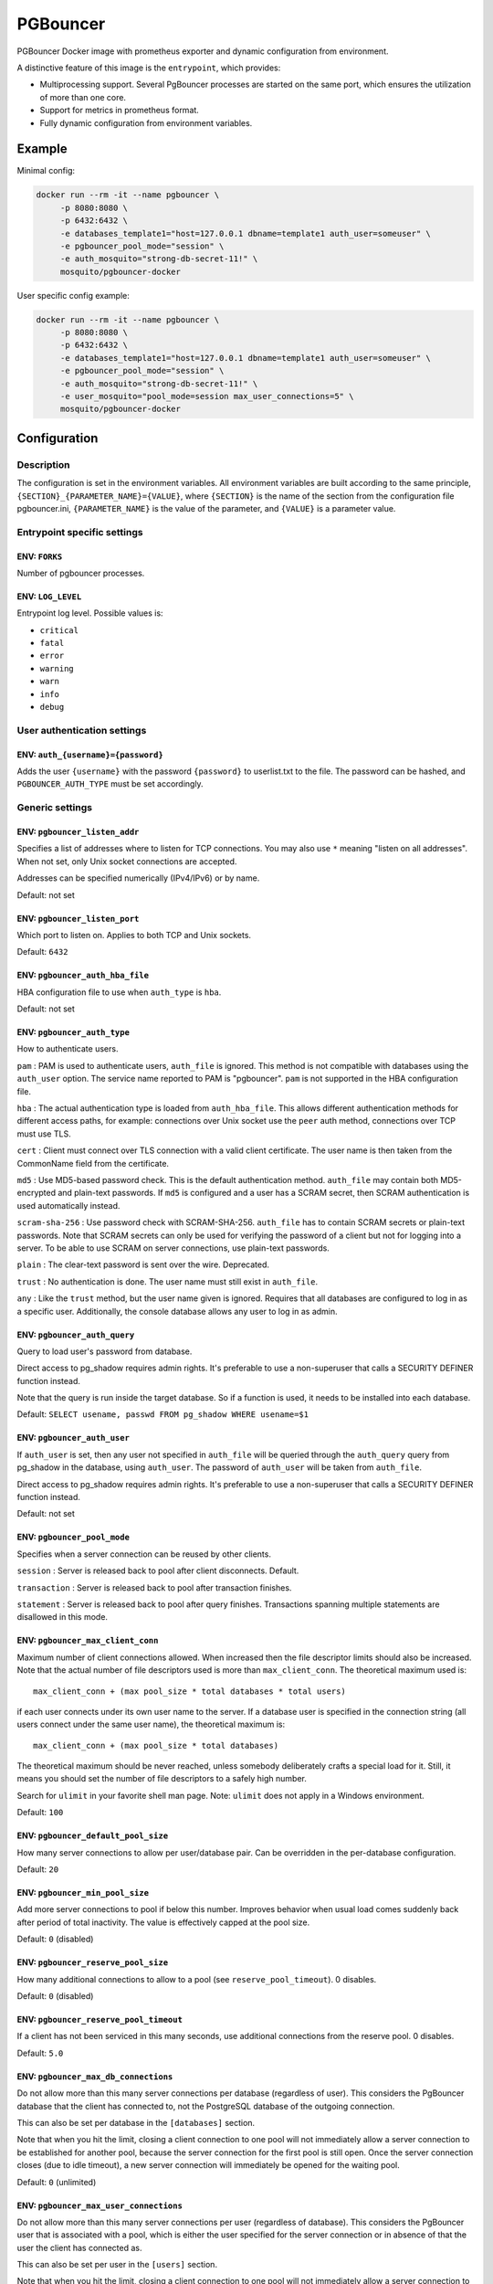 PGBouncer
=========

PGBouncer Docker image with prometheus exporter and dynamic
configuration from environment.

A distinctive feature of this image is the ``entrypoint``, which provides:

* Multiprocessing support. Several PgBouncer processes are started on the
  same port, which ensures the utilization of more than one core.
* Support for metrics in prometheus format.
* Fully dynamic configuration from environment variables.

Example
-------

Minimal config:

.. code:: bash

   docker run --rm -it --name pgbouncer \
        -p 8080:8080 \
        -p 6432:6432 \
        -e databases_template1="host=127.0.0.1 dbname=template1 auth_user=someuser" \
        -e pgbouncer_pool_mode="session" \
        -e auth_mosquito="strong-db-secret-11!" \
        mosquito/pgbouncer-docker

User specific config example:

.. code:: bash

   docker run --rm -it --name pgbouncer \
        -p 8080:8080 \
        -p 6432:6432 \
        -e databases_template1="host=127.0.0.1 dbname=template1 auth_user=someuser" \
        -e pgbouncer_pool_mode="session" \
        -e auth_mosquito="strong-db-secret-11!" \
        -e user_mosquito="pool_mode=session max_user_connections=5" \
        mosquito/pgbouncer-docker



Configuration
-------------

Description
~~~~~~~~~~~

The configuration is set in the environment variables. All environment
variables are built according to the same principle,
``{SECTION}_{PARAMETER_NAME}={VALUE}``, where ``{SECTION}`` is the name
of the section from the configuration file pgbouncer.ini,
``{PARAMETER_NAME}`` is the value of the parameter, and ``{VALUE}`` is a
parameter value.

Entrypoint specific settings
~~~~~~~~~~~~~~~~~~~~~~~~~~~~

ENV: ``FORKS``
^^^^^^^^^^^^^^

Number of pgbouncer processes.

ENV: ``LOG_LEVEL``
^^^^^^^^^^^^^^^^^^

Entrypoint log level. Possible values is:

-  ``critical``
-  ``fatal``
-  ``error``
-  ``warning``
-  ``warn``
-  ``info``
-  ``debug``

User authentication settings
~~~~~~~~~~~~~~~~~~~~~~~~~~~~

ENV: ``auth_{username}={password}``
^^^^^^^^^^^^^^^^^^^^^^^^^^^^^^^^^^^

Adds the user ``{username}`` with the password ``{password}`` to
userlist.txt to the file. The password can be hashed, and
``PGBOUNCER_AUTH_TYPE`` must be set accordingly.

Generic settings
~~~~~~~~~~~~~~~~

ENV: ``pgbouncer_listen_addr``
^^^^^^^^^^^^^^^^^^^^^^^^^^^^^^

Specifies a list of addresses where to listen for TCP connections. You
may also use ``*`` meaning "listen on all addresses". When not set, only
Unix socket connections are accepted.

Addresses can be specified numerically (IPv4/IPv6) or by name.

Default: not set

ENV: ``pgbouncer_listen_port``
^^^^^^^^^^^^^^^^^^^^^^^^^^^^^^

Which port to listen on. Applies to both TCP and Unix sockets.

Default: ``6432``

ENV: ``pgbouncer_auth_hba_file``
^^^^^^^^^^^^^^^^^^^^^^^^^^^^^^^^

HBA configuration file to use when ``auth_type`` is ``hba``.

Default: not set

ENV: ``pgbouncer_auth_type``
^^^^^^^^^^^^^^^^^^^^^^^^^^^^

How to authenticate users.

``pam`` : PAM is used to authenticate users, ``auth_file`` is ignored.
This method is not compatible with databases using the ``auth_user``
option. The service name reported to PAM is "pgbouncer". ``pam`` is not
supported in the HBA configuration file.

``hba`` : The actual authentication type is loaded from
``auth_hba_file``. This allows different authentication methods for
different access paths, for example: connections over Unix socket use
the ``peer`` auth method, connections over TCP must use TLS.

``cert`` : Client must connect over TLS connection with a valid client
certificate. The user name is then taken from the CommonName field from
the certificate.

``md5`` : Use MD5-based password check. This is the default
authentication method. ``auth_file`` may contain both MD5-encrypted and
plain-text passwords. If ``md5`` is configured and a user has a SCRAM
secret, then SCRAM authentication is used automatically instead.

``scram-sha-256`` : Use password check with SCRAM-SHA-256. ``auth_file``
has to contain SCRAM secrets or plain-text passwords. Note that SCRAM
secrets can only be used for verifying the password of a client but not
for logging into a server. To be able to use SCRAM on server
connections, use plain-text passwords.

``plain`` : The clear-text password is sent over the wire. Deprecated.

``trust`` : No authentication is done. The user name must still exist in
``auth_file``.

``any`` : Like the ``trust`` method, but the user name given is ignored.
Requires that all databases are configured to log in as a specific user.
Additionally, the console database allows any user to log in as admin.

ENV: ``pgbouncer_auth_query``
^^^^^^^^^^^^^^^^^^^^^^^^^^^^^

Query to load user's password from database.

Direct access to pg_shadow requires admin rights. It's preferable to use
a non-superuser that calls a SECURITY DEFINER function instead.

Note that the query is run inside the target database. So if a function
is used, it needs to be installed into each database.

Default: ``SELECT usename, passwd FROM pg_shadow WHERE usename=$1``

ENV: ``pgbouncer_auth_user``
^^^^^^^^^^^^^^^^^^^^^^^^^^^^

If ``auth_user`` is set, then any user not specified in ``auth_file``
will be queried through the ``auth_query`` query from pg_shadow in the
database, using ``auth_user``. The password of ``auth_user`` will be
taken from ``auth_file``.

Direct access to pg_shadow requires admin rights. It's preferable to use
a non-superuser that calls a SECURITY DEFINER function instead.

Default: not set

ENV: ``pgbouncer_pool_mode``
^^^^^^^^^^^^^^^^^^^^^^^^^^^^

Specifies when a server connection can be reused by other clients.

``session`` : Server is released back to pool after client disconnects.
Default.

``transaction`` : Server is released back to pool after transaction
finishes.

``statement`` : Server is released back to pool after query finishes.
Transactions spanning multiple statements are disallowed in this mode.

ENV: ``pgbouncer_max_client_conn``
^^^^^^^^^^^^^^^^^^^^^^^^^^^^^^^^^^

Maximum number of client connections allowed. When increased then the
file descriptor limits should also be increased. Note that the actual
number of file descriptors used is more than ``max_client_conn``. The
theoretical maximum used is:

::

   max_client_conn + (max pool_size * total databases * total users)

if each user connects under its own user name to the server. If a
database user is specified in the connection string (all users connect
under the same user name), the theoretical maximum is:

::

   max_client_conn + (max pool_size * total databases)

The theoretical maximum should be never reached, unless somebody
deliberately crafts a special load for it. Still, it means you should
set the number of file descriptors to a safely high number.

Search for ``ulimit`` in your favorite shell man page. Note: ``ulimit``
does not apply in a Windows environment.

Default: ``100``

ENV: ``pgbouncer_default_pool_size``
^^^^^^^^^^^^^^^^^^^^^^^^^^^^^^^^^^^^

How many server connections to allow per user/database pair. Can be
overridden in the per-database configuration.

Default: ``20``

ENV: ``pgbouncer_min_pool_size``
^^^^^^^^^^^^^^^^^^^^^^^^^^^^^^^^

Add more server connections to pool if below this number. Improves
behavior when usual load comes suddenly back after period of total
inactivity. The value is effectively capped at the pool size.

Default: ``0`` (disabled)

ENV: ``pgbouncer_reserve_pool_size``
^^^^^^^^^^^^^^^^^^^^^^^^^^^^^^^^^^^^

How many additional connections to allow to a pool (see
``reserve_pool_timeout``). 0 disables.

Default: ``0`` (disabled)

ENV: ``pgbouncer_reserve_pool_timeout``
^^^^^^^^^^^^^^^^^^^^^^^^^^^^^^^^^^^^^^^

If a client has not been serviced in this many seconds, use additional
connections from the reserve pool. 0 disables.

Default: ``5.0``

ENV: ``pgbouncer_max_db_connections``
^^^^^^^^^^^^^^^^^^^^^^^^^^^^^^^^^^^^^

Do not allow more than this many server connections per database
(regardless of user). This considers the PgBouncer database that the
client has connected to, not the PostgreSQL database of the outgoing
connection.

This can also be set per database in the ``[databases]`` section.

Note that when you hit the limit, closing a client connection to one
pool will not immediately allow a server connection to be established
for another pool, because the server connection for the first pool is
still open. Once the server connection closes (due to idle timeout), a
new server connection will immediately be opened for the waiting pool.

Default: ``0`` (unlimited)

ENV: ``pgbouncer_max_user_connections``
^^^^^^^^^^^^^^^^^^^^^^^^^^^^^^^^^^^^^^^

Do not allow more than this many server connections per user (regardless
of database). This considers the PgBouncer user that is associated with
a pool, which is either the user specified for the server connection or
in absence of that the user the client has connected as.

This can also be set per user in the ``[users]`` section.

Note that when you hit the limit, closing a client connection to one
pool will not immediately allow a server connection to be established
for another pool, because the server connection for the first pool is
still open. Once the server connection closes (due to idle timeout), a
new server connection will immediately be opened for the waiting pool.

Default: ``0`` (unlimited)

ENV: ``pgbouncer_server_round_robin``
^^^^^^^^^^^^^^^^^^^^^^^^^^^^^^^^^^^^^

By default, PgBouncer reuses server connections in LIFO (last-in,
first-out) manner, so that few connections get the most load. This gives
best performance if you have a single server serving a database. But if
there is TCP round-robin behind a database IP address, then it is better
if PgBouncer also uses connections in that manner, thus achieving
uniform load.

Default: ``0``

ENV: ``pgbouncer_ignore_startup_parameters``
^^^^^^^^^^^^^^^^^^^^^^^^^^^^^^^^^^^^^^^^^^^^

By default, PgBouncer allows only parameters it can keep track of in
startup packets: ``client_encoding``, ``datestyle``, ``timezone`` and
``standard_conforming_strings``. All others parameters will raise an
error. To allow others parameters, they can be specified here, so that
PgBouncer knows that they are handled by the admin and it can ignore
them.

Default: empty

ENV: ``pgbouncer_disable_pqexec``
^^^^^^^^^^^^^^^^^^^^^^^^^^^^^^^^^

Disable Simple Query protocol (PQexec). Unlike Extended Query protocol,
Simple Query allows multiple queries in one packet, which allows some
classes of SQL-injection attacks. Disabling it can improve security.
Obviously this means only clients that exclusively use the Extended
Query protocol will stay working.

Default: ``0``

ENV: ``pgbouncer_application_name_add_host``
^^^^^^^^^^^^^^^^^^^^^^^^^^^^^^^^^^^^^^^^^^^^

Add the client host address and port to the application name setting set
on connection start. This helps in identifying the source of bad queries
etc. This logic applies only on start of connection. If
``application_name`` is later changed with SET, PgBouncer does not
change it again.

Default: ``0``

ENV: ``pgbouncer_conffile``
^^^^^^^^^^^^^^^^^^^^^^^^^^^

Show location of current config file. Changing it will make PgBouncer
use another config file for next ``RELOAD`` / ``SIGHUP``.

Default: file from command line

ENV: ``pgbouncer_service_name``
^^^^^^^^^^^^^^^^^^^^^^^^^^^^^^^

Used on win32 service registration.

Default: ``pgbouncer``

ENV: ``pgbouncer_job_name``
^^^^^^^^^^^^^^^^^^^^^^^^^^^

Alias for ``service_name``.

ENV: ``pgbouncer_stats_period``
^^^^^^^^^^^^^^^^^^^^^^^^^^^^^^^

Sets how often the averages shown in various ``SHOW`` commands are
updated and how often aggregated statistics are written to the log (but
see ``log_stats``). [seconds]

Default: ``60``

Log settings
~~~~~~~~~~~~

ENV: ``pgbouncer_log_connections``
^^^^^^^^^^^^^^^^^^^^^^^^^^^^^^^^^^

Log successful logins.

Default: ``1``

ENV: ``pgbouncer_log_disconnections``
^^^^^^^^^^^^^^^^^^^^^^^^^^^^^^^^^^^^^

Log disconnections with reasons.

Default: ``1``

ENV: ``pgbouncer_log_pooler_errors``
^^^^^^^^^^^^^^^^^^^^^^^^^^^^^^^^^^^^

Log error messages the pooler sends to clients.

Default: ``1``

ENV: ``pgbouncer_log_stats``
^^^^^^^^^^^^^^^^^^^^^^^^^^^^

Write aggregated statistics into the log, every ``stats_period``. This
can be disabled if external monitoring tools are used to grab the same
data from ``SHOW`` commands.

Default: ``1``

ENV: ``pgbouncer_verbose``
^^^^^^^^^^^^^^^^^^^^^^^^^^

Increase verbosity. Mirrors the "-v" switch on the command line. Using
"-v -v" on the command line is the same as ``verbose=2``.

Default: ``0``

Console access control
~~~~~~~~~~~~~~~~~~~~~~

ENV: ``pgbouncer_admin_users``
^^^^^^^^^^^^^^^^^^^^^^^^^^^^^^

Comma-separated list of database users that are allowed to connect and
run all commands on the console. Ignored when ``auth_type`` is ``any``,
in which case any user name is allowed in as admin.

Default: empty

ENV: ``pgbouncer_stats_users``
^^^^^^^^^^^^^^^^^^^^^^^^^^^^^^

Comma-separated list of database users that are allowed to connect and
run read-only queries on the console. That means all SHOW commands
except SHOW FDS.

Default: empty

Connection sanity checks, timeouts
~~~~~~~~~~~~~~~~~~~~~~~~~~~~~~~~~~

ENV: ``pgbouncer_server_reset_query``
^^^^^^^^^^^^^^^^^^^^^^^^^^^^^^^^^^^^^

Query sent to server on connection release, before making it available
to other clients. At that moment no transaction is in progress so it
should not include ``ABORT`` or ``ROLLBACK``.

The query is supposed to clean any changes made to the database session
so that the next client gets the connection in a well-defined state. The
default is ``DISCARD ALL`` which cleans everything, but that leaves the
next client no pre-cached state. It can be made lighter, e.g.
``DEALLOCATE ALL`` to just drop prepared statements, if the application
does not break when some state is kept around.

When transaction pooling is used, the ``server_reset_query`` is not
used, as clients must not use any session-based features as each
transaction ends up in a different connection and thus gets a different
session state.

Default: ``DISCARD ALL``

ENV: ``pgbouncer_server_reset_query_always``
^^^^^^^^^^^^^^^^^^^^^^^^^^^^^^^^^^^^^^^^^^^^

Whether ``server_reset_query`` should be run in all pooling modes. When
this setting is off (default), the ``server_reset_query`` will be run
only in pools that are in sessions-pooling mode. Connections in
transaction-pooling mode should not have any need for a reset query.

This setting is for working around broken setups that run applications
that use session features over a transaction-pooled PgBouncer. It
changes non-deterministic breakage to deterministic breakage: Clients
always lose their state after each transaction.

Default: ``0``

ENV: ``pgbouncer_server_check_delay``
^^^^^^^^^^^^^^^^^^^^^^^^^^^^^^^^^^^^^

How long to keep released connections available for immediate re-use,
without running sanity-check queries on it. If 0 then the query is ran
always.

Default: ``30.0``

ENV: ``pgbouncer_server_check_query``
^^^^^^^^^^^^^^^^^^^^^^^^^^^^^^^^^^^^^

Simple do-nothing query to check if the server connection is alive.

If an empty string, then sanity checking is disabled.

Default: ``SELECT 1;``

ENV: ``pgbouncer_server_fast_close``
^^^^^^^^^^^^^^^^^^^^^^^^^^^^^^^^^^^^

Disconnect a server in session pooling mode immediately or after the end
of the current transaction if it is in "close_needed" mode (set by
``RECONNECT``, ``RELOAD`` that changes connection settings, or DNS
change), rather than waiting for the session end. In statement or
transaction pooling mode, this has no effect since that is the default
behavior there.

If because of this setting a server connection is closed before the end
of the client session, the client connection is also closed. This
ensures that the client notices that the session has been interrupted.

This setting makes connection configuration changes take effect sooner
if session pooling and long-running sessions are used. The downside is
that client sessions are liable to be interrupted by a configuration
change, so client applications will need logic to reconnect and
reestablish session state. But note that no transactions will be lost,
because running transactions are not interrupted, only idle sessions.

Default: ``0``

ENV: ``pgbouncer_server_lifetime``
^^^^^^^^^^^^^^^^^^^^^^^^^^^^^^^^^^

The pooler will close an unused server connection that has been
connected longer than this. Setting it to 0 means the connection is to
be used only once, then closed. [seconds]

Default: ``3600.0``

ENV: ``pgbouncer_server_idle_timeout``
^^^^^^^^^^^^^^^^^^^^^^^^^^^^^^^^^^^^^^

If a server connection has been idle more than this many seconds it will
be dropped. If 0 then timeout is disabled. [seconds]

Default: ``600.0``

ENV: ``pgbouncer_server_connect_timeout``
^^^^^^^^^^^^^^^^^^^^^^^^^^^^^^^^^^^^^^^^^

If connection and login won't finish in this amount of time, the
connection will be closed. [seconds]

Default: ``15.0``

ENV: ``pgbouncer_server_login_retry``
^^^^^^^^^^^^^^^^^^^^^^^^^^^^^^^^^^^^^

If login failed, because of failure from connect() or authentication
that pooler waits this much before retrying to connect. [seconds]

Default: ``15.0``

ENV: ``pgbouncer_client_login_timeout``
^^^^^^^^^^^^^^^^^^^^^^^^^^^^^^^^^^^^^^^

If a client connects but does not manage to log in in this amount of
time, it will be disconnected. Mainly needed to avoid dead connections
stalling SUSPEND and thus online restart. [seconds]

Default: ``60.0``

ENV: ``pgbouncer_autodb_idle_timeout``
^^^^^^^^^^^^^^^^^^^^^^^^^^^^^^^^^^^^^^

If the automatically created (via "*") database pools have been unused
this many seconds, they are freed. The negative aspect of that is that
their statistics are also forgotten. [seconds]

Default: ``3600.0``

ENV: ``pgbouncer_dns_max_ttl``
^^^^^^^^^^^^^^^^^^^^^^^^^^^^^^

How long the DNS lookups can be cached. If a DNS lookup returns several
answers, PgBouncer will robin-between them in the meantime. The actual
DNS TTL is ignored. [seconds]

Default: ``15.0``

ENV: ``pgbouncer_dns_nxdomain_ttl``
^^^^^^^^^^^^^^^^^^^^^^^^^^^^^^^^^^^

How long error and NXDOMAIN DNS lookups can be cached. [seconds]

Default: ``15.0``

ENV: ``pgbouncer_dns_zone_check_period``
^^^^^^^^^^^^^^^^^^^^^^^^^^^^^^^^^^^^^^^^

Period to check if a zone serial has changed.

PgBouncer can collect DNS zones from host names (everything after first
dot) and then periodically check if the zone serial changes. If it
notices changes, all host names under that zone are looked up again. If
any host IP changes, its connections are invalidated.

Works only with UDNS and c-ares backends (``--with-udns`` or
``--with-cares`` to configure).

Default: ``0.0`` (disabled)

ENV: ``pgbouncer_resolv_conf``
^^^^^^^^^^^^^^^^^^^^^^^^^^^^^^

The location of a custom ``resolv.conf`` file. This is to allow
specifying custom DNS servers and perhaps other name resolution options,
independent of the global operating system configuration.

Requires evdns (>= 2.0.3) or c-ares (>= 1.15.0) backend.

The parsing of the file is done by the DNS backend library, not
PgBouncer, so see the library's documentation for details on allowed
syntax and directives.

Default: empty (use operating system defaults)

TLS settings
~~~~~~~~~~~~

ENV: ``pgbouncer_client_tls_sslmode``
^^^^^^^^^^^^^^^^^^^^^^^^^^^^^^^^^^^^^

TLS mode to use for connections from clients. TLS connections are
disabled by default. When enabled, ``client_tls_key_file`` and
``client_tls_cert_file`` must be also configured to set up the key and
certificate PgBouncer uses to accept client connections.

``disable`` : Plain TCP. If client requests TLS, it's ignored. Default.

``allow`` : If client requests TLS, it is used. If not, plain TCP is
used. If the client presents a client certificate, it is not validated.

``prefer`` : Same as ``allow``.

``require`` : Client must use TLS. If not, the client connection is
rejected. If the client presents a client certificate, it is not
validated.

``verify-ca`` : Client must use TLS with valid client certificate.

``verify-full`` : Same as ``verify-ca``.

ENV: ``pgbouncer_client_tls_key_file``
^^^^^^^^^^^^^^^^^^^^^^^^^^^^^^^^^^^^^^

Private key for PgBouncer to accept client connections.

Default: not set

ENV: ``pgbouncer_client_tls_cert_file``
^^^^^^^^^^^^^^^^^^^^^^^^^^^^^^^^^^^^^^^

Certificate for private key. Clients can validate it.

Default: not set

ENV: ``pgbouncer_client_tls_ca_file``
^^^^^^^^^^^^^^^^^^^^^^^^^^^^^^^^^^^^^

Root certificate file to validate client certificates.

Default: not set

ENV: ``pgbouncer_client_tls_protocols``
^^^^^^^^^^^^^^^^^^^^^^^^^^^^^^^^^^^^^^^

Which TLS protocol versions are allowed. Allowed values: ``tlsv1.0``,
``tlsv1.1``, ``tlsv1.2``, ``tlsv1.3``. Shortcuts: ``all``
(tlsv1.0,tlsv1.1,tlsv1.2,tlsv1.3), ``secure`` (tlsv1.2,tlsv1.3),
``legacy`` (all).

Default: ``secure``

ENV: ``pgbouncer_client_tls_ciphers``
^^^^^^^^^^^^^^^^^^^^^^^^^^^^^^^^^^^^^

Default: ``fast``

ENV: ``pgbouncer_client_tls_ecdhcurve``
^^^^^^^^^^^^^^^^^^^^^^^^^^^^^^^^^^^^^^^

Elliptic Curve name to use for ECDH key exchanges.

Allowed values: ``none`` (DH is disabled), ``auto`` (256-bit ECDH),
curve name.

Default: ``auto``

ENV: ``pgbouncer_client_tls_dheparams``
^^^^^^^^^^^^^^^^^^^^^^^^^^^^^^^^^^^^^^^

DHE key exchange type.

Allowed values: ``none`` (DH is disabled), ``auto`` (2048-bit DH),
``legacy`` (1024-bit DH).

Default: ``auto``

ENV: ``pgbouncer_server_tls_sslmode``
^^^^^^^^^^^^^^^^^^^^^^^^^^^^^^^^^^^^^

TLS mode to use for connections to PostgreSQL servers. TLS connections
are disabled by default.

``disable`` : Plain TCP. TCP is not even requested from the server.
Default.

``allow`` : FIXME: if server rejects plain, try TLS?

``prefer`` : TLS connection is always requested first from PostgreSQL,
when refused connection will be established over plain TCP. Server
certificate is not validated.

``require`` : Connection must go over TLS. If server rejects it, plain
TCP is not attempted. Server certificate is not validated.

``verify-ca`` : Connection must go over TLS and server certificate must
be valid according to ``server_tls_ca_file``. Server host name is not
checked against certificate.

``verify-full`` : Connection must go over TLS and server certificate
must be valid according to ``server_tls_ca_file``. Server host name must
match certificate information.

ENV: ``pgbouncer_server_tls_ca_file``
^^^^^^^^^^^^^^^^^^^^^^^^^^^^^^^^^^^^^

Root certificate file to validate PostgreSQL server certificates.

Default: not set

ENV: ``pgbouncer_server_tls_key_file``
^^^^^^^^^^^^^^^^^^^^^^^^^^^^^^^^^^^^^^

Private key for PgBouncer to authenticate against PostgreSQL server.

Default: not set

ENV: ``pgbouncer_server_tls_cert_file``
^^^^^^^^^^^^^^^^^^^^^^^^^^^^^^^^^^^^^^^

Certificate for private key. PostgreSQL server can validate it.

Default: not set

ENV: ``pgbouncer_server_tls_protocols``
^^^^^^^^^^^^^^^^^^^^^^^^^^^^^^^^^^^^^^^

Which TLS protocol versions are allowed. Allowed values: ``tlsv1.0``,
``tlsv1.1``, ``tlsv1.2``, ``tlsv1.3``. Shortcuts: ``all``
(tlsv1.0,tlsv1.1,tlsv1.2,tlsv1.3), ``secure`` (tlsv1.2,tlsv1.3),
``legacy`` (all).

Default: ``all``

ENV: ``pgbouncer_server_tls_ciphers``
^^^^^^^^^^^^^^^^^^^^^^^^^^^^^^^^^^^^^

Default: ``HIGH:MEDIUM:+3DES:!aNULL``

Dangerous timeouts
~~~~~~~~~~~~~~~~~~

Setting the following timeouts can cause unexpected errors.

ENV: ``pgbouncer_query_timeout``
^^^^^^^^^^^^^^^^^^^^^^^^^^^^^^^^

Queries running longer than that are canceled. This should be used only
with slightly smaller server-side statement_timeout, to apply only for
network problems. [seconds]

Default: ``0.0`` (disabled)

ENV: ``pgbouncer_query_wait_timeout``
^^^^^^^^^^^^^^^^^^^^^^^^^^^^^^^^^^^^^

Maximum time queries are allowed to spend waiting for execution. If the
query is not assigned to a server during that time, the client is
disconnected. This is used to prevent unresponsive servers from grabbing
up connections. [seconds]

It also helps when the server is down or database rejects connections
for any reason. If this is disabled, clients will be queued
indefinitely.

Default: ``120``

ENV: ``pgbouncer_client_idle_timeout``
^^^^^^^^^^^^^^^^^^^^^^^^^^^^^^^^^^^^^^

Client connections idling longer than this many seconds are closed. This
should be larger than the client-side connection lifetime settings, and
only used for network problems. [seconds]

Default: ``0.0`` (disabled)

ENV: ``pgbouncer_idle_transaction_timeout``
^^^^^^^^^^^^^^^^^^^^^^^^^^^^^^^^^^^^^^^^^^^

If a client has been in "idle in transaction" state longer, it will be
disconnected. [seconds]

Default: ``0.0`` (disabled)

ENV: ``pgbouncer_suspend_timeout``
^^^^^^^^^^^^^^^^^^^^^^^^^^^^^^^^^^

How many seconds to wait for buffer flush during SUSPEND or reboot (-R).
A connection is dropped if the flush does not succeed.

Default: ``10``

Low-level network settings
~~~~~~~~~~~~~~~~~~~~~~~~~~

ENV: ``pgbouncer_pkt_buf``
^^^^^^^^^^^^^^^^^^^^^^^^^^

Internal buffer size for packets. Affects size of TCP packets sent and
general memory usage. Actual libpq packets can be larger than this, so
no need to set it large.

Default: ``4096``

ENV: ``pgbouncer_max_packet_size``
^^^^^^^^^^^^^^^^^^^^^^^^^^^^^^^^^^

Maximum size for PostgreSQL packets that PgBouncer allows through. One
packet is either one query or one result set row. Full result set can be
larger.

Default: ``2147483647``

ENV: ``pgbouncer_listen_backlog``
^^^^^^^^^^^^^^^^^^^^^^^^^^^^^^^^^

Backlog argument for listen(2). Determines how many new unanswered
connection attempts are kept in queue. When the queue is full, further
new connections are dropped.

Default: ``128``

ENV: ``pgbouncer_sbuf_loopcnt``
^^^^^^^^^^^^^^^^^^^^^^^^^^^^^^^

How many times to process data on one connection, before proceeding.
Without this limit, one connection with a big result set can stall
PgBouncer for a long time. One loop processes one ``pkt_buf`` amount of
data. 0 means no limit.

Default: ``5``

ENV: ``pgbouncer_tcp_defer_accept``
^^^^^^^^^^^^^^^^^^^^^^^^^^^^^^^^^^^

For details on this and other TCP options, please see ``man 7 tcp``.

Default: ``45`` on Linux, otherwise ``0``

ENV: ``pgbouncer_tcp_socket_buffer``
^^^^^^^^^^^^^^^^^^^^^^^^^^^^^^^^^^^^

Default: not set

ENV: ``pgbouncer_tcp_keepalive``
^^^^^^^^^^^^^^^^^^^^^^^^^^^^^^^^

Turns on basic keepalive with OS defaults.

On Linux, the system defaults are tcp_keepidle=7200, tcp_keepintvl=75,
tcp_keepcnt=9. They are probably similar on other operating systems.

Default: ``1``

ENV: ``pgbouncer_tcp_keepcnt``
^^^^^^^^^^^^^^^^^^^^^^^^^^^^^^

Default: not set

ENV: ``pgbouncer_tcp_keepidle``
^^^^^^^^^^^^^^^^^^^^^^^^^^^^^^^

Default: not set

ENV: ``pgbouncer_tcp_keepintvl``
^^^^^^^^^^^^^^^^^^^^^^^^^^^^^^^^

Default: not set

ENV: ``pgbouncer_tcp_user_timeout``
^^^^^^^^^^^^^^^^^^^^^^^^^^^^^^^^^^^

Sets the ``TCP_USER_TIMEOUT`` socket option. This specifies the maximum
amount of time in milliseconds that transmitted data may remain
unacknowledged before the TCP connection is forcibly closed. If set to
0, then operating system's default is used.

This is currently only supported on Linux.

Default: ``0``

Section [databases]
~~~~~~~~~~~~~~~~~~~

This contains key=value pairs where the key will be taken as a database
name and the value as a libpq connection string style list of key=value
pairs. Not all features known from libpq can be used (service=,
.pgpass), since the actual libpq is not used.

The database name can contain characters ``_0-9A-Za-z`` without quoting.
Names that contain other characters need to be quoted with standard SQL
identifier quoting: double quotes, with "" for a single instance of a
double quote.

"*" acts as a fallback database: if the exact name does not exist, its
value is taken as connection string for requested database. Such
automatically created database entries are cleaned up if they stay idle
longer than the time specified by the ``autodb_idle_timeout`` parameter.

ENV: ``databases_dbname``
^^^^^^^^^^^^^^^^^^^^^^^^^

Destination database name.

Default: same as client-side database name

ENV: ``databases_host``
^^^^^^^^^^^^^^^^^^^^^^^

Host name or IP address to connect to. Host names are resolved at
connection time, the result is cached per ``dns_max_ttl`` parameter.
When a host name's resolution changes, existing server connections are
automatically closed when they are released (according to the pooling
mode), and new server connections immediately use the new resolution. If
DNS returns several results, they are used in round-robin manner.

Default: not set, meaning to use a Unix socket

ENV: ``databases_port``
^^^^^^^^^^^^^^^^^^^^^^^

Default: ``5432``

ENV: ``databases_user``
^^^^^^^^^^^^^^^^^^^^^^^

If ``user=`` is set, all connections to the destination database will be
done with the specified user, meaning that there will be only one pool
for this database.

Otherwise, PgBouncer logs into the destination database with the client
user name, meaning that there will be one pool per user.

ENV: ``databases_password``
^^^^^^^^^^^^^^^^^^^^^^^^^^^

The length for ``password`` is limited to 160 characters maximum.

If no password is specified here, the password from the ``auth_file`` or
``auth_query`` will be used.

ENV: ``databases_auth_user``
^^^^^^^^^^^^^^^^^^^^^^^^^^^^

Override of the global ``auth_user`` setting, if specified.

ENV: ``databases_pool_size``
^^^^^^^^^^^^^^^^^^^^^^^^^^^^

Set the maximum size of pools for this database. If not set, the
``default_pool_size`` is used.

ENV: ``databases_reserve_pool``
^^^^^^^^^^^^^^^^^^^^^^^^^^^^^^^

Set additional connections for this database. If not set,
``reserve_pool_size`` is used.

ENV: ``databases_connect_query``
^^^^^^^^^^^^^^^^^^^^^^^^^^^^^^^^

Query to be executed after a connection is established, but before
allowing the connection to be used by any clients. If the query raises
errors, they are logged but ignored otherwise.

ENV: ``databases_pool_mode``
^^^^^^^^^^^^^^^^^^^^^^^^^^^^

Set the pool mode specific to this database. If not set, the default
``pool_mode`` is used.

ENV: ``databases_max_db_connections``
^^^^^^^^^^^^^^^^^^^^^^^^^^^^^^^^^^^^^

Configure a database-wide maximum (i.e. all pools within the database
will not have more than this many server connections).

ENV: ``databases_client_encoding``
^^^^^^^^^^^^^^^^^^^^^^^^^^^^^^^^^^

Ask specific ``client_encoding`` from server.

ENV: ``databases_datestyle``
^^^^^^^^^^^^^^^^^^^^^^^^^^^^

Ask specific ``datestyle`` from server.

ENV: ``databases_timezone``
^^^^^^^^^^^^^^^^^^^^^^^^^^^

Ask specific ``timezone`` from server.

Section [users]
~~~~~~~~~~~~~~~

This contains key=value pairs where the key will be taken as a user name
and the value as a libpq connection string style list of key=value pairs
of configuration settings specific for this user. Only a few settings
are available here.

``pool_mode``
^^^^^^^^^^^^^

Set the pool mode to be used for all connections from this user. If not
set, the database or default ``pool_mode`` is used.

``max_user_connections``
^^^^^^^^^^^^^^^^^^^^^^^^

Configure a maximum for the user (i.e. all pools with the user will not
have more than this many server connections).

Example:

Set ``pool_mode`` and ``max_user_connections`` for user mosquito.

ENV: ``user_mosquito="pool_mode=session max_user_connections=10"

HBA file format
~~~~~~~~~~~~~~~

It follows the format of the PostgreSQL ``pg_hba.conf`` file (see
https://www.postgresql.org/docs/current/auth-pg-hba-conf.html).

-  Supported record types: ``local``, ``host``, ``hostssl``,
   ``hostnossl``.
-  Database field: Supports ``all``, ``sameuser``, ``@file``, multiple
   names. Not supported: ``replication``, ``samerole``, ``samegroup``.
-  User name field: Supports ``all``, ``@file``, multiple names. Not
   supported: ``+groupname``.
-  Address field: Supports IPv4, IPv6. Not supported: DNS names, domain
   prefixes.
-  Auth-method field: Only methods supported by PgBouncer's
   ``auth_type`` are supported, except ``any`` and ``pam``, which only
   work globally. User name map (``map=``) parameter is not supported.

Metrics configurations
~~~~~~~~~~~~~~~~~~~~~~

The image includes a metric provider in prometheus format, metrics are
collected aggregated from all instances of ``pgbouncer``.

ENV: ``metrics_addr``
^^^^^^^^^^^^^^^^^^^^^

Address of listening to metrics provider

Default: ``::1``

ENV: ``metrics_port``
^^^^^^^^^^^^^^^^^^^^^

Port of listening to metrics provider

Default: ``8080``

Provided metrics
~~~~~~~~~~~~~~~~

-  ``pgbouncer_stats_total_xact_count`` - "total_xact_count" field for
   record query "show stats"

   -  ``pgbouncer_stats_total_xact_count_total`` - ``counter``
   -  ``pgbouncer_stats_total_xact_count_created`` - ``gauge``

-  ``pgbouncer_stats_total_query_count`` - "total_query_count" field for
   record query "show stats"

   -  ``pgbouncer_stats_total_query_count_total`` - ``counter``
   -  ``pgbouncer_stats_total_query_count_created`` - ``gauge``

-  ``pgbouncer_stats_total_received`` - "total_received" field for
   record query "show stats"

   -  ``pgbouncer_stats_total_received_total`` - ``counter``
   -  ``pgbouncer_stats_total_received_created`` - ``gauge``

-  ``pgbouncer_stats_total_sent`` - "total_sent" field for record query
   "show stats"

   -  ``pgbouncer_stats_total_sent_total`` - ``counter``
   -  ``pgbouncer_stats_total_sent_created`` - ``gauge``

-  ``pgbouncer_stats_total_xact_time`` - "total_xact_time" field for
   record query "show stats"

   -  ``pgbouncer_stats_total_xact_time_total`` - ``counter``
   -  ``pgbouncer_stats_total_xact_time_created`` - ``gauge``

-  ``pgbouncer_stats_total_query_time`` - "total_query_time" field for
   record query "show stats"

   -  ``pgbouncer_stats_total_query_time_total`` - ``counter``
   -  ``pgbouncer_stats_total_query_time_created`` - ``gauge``

-  ``pgbouncer_stats_total_wait_time`` - "total_wait_time" field for
   record query "show stats"

   -  ``pgbouncer_stats_total_wait_time_total`` - ``counter``
   -  ``pgbouncer_stats_total_wait_time_created`` - ``gauge``

-  ``pgbouncer_stats_avg_xact_count`` - "avg_xact_count" field for
   record query "show stats"

   -  ``pgbouncer_stats_avg_xact_count_total`` - ``counter``
   -  ``pgbouncer_stats_avg_xact_count_created`` - ``gauge``

-  ``pgbouncer_stats_avg_query_count`` - "avg_query_count" field for
   record query "show stats"

   -  ``pgbouncer_stats_avg_query_count_total`` - ``counter``
   -  ``pgbouncer_stats_avg_query_count_created`` - ``gauge``

-  ``pgbouncer_stats_avg_recv`` - "avg_recv" field for record query
   "show stats"

   -  ``pgbouncer_stats_avg_recv_total`` - ``counter``
   -  ``pgbouncer_stats_avg_recv_created`` - ``gauge``

-  ``pgbouncer_stats_avg_sent`` - "avg_sent" field for record query
   "show stats"

   -  ``pgbouncer_stats_avg_sent_total`` - ``counter``
   -  ``pgbouncer_stats_avg_sent_created`` - ``gauge``

-  ``pgbouncer_stats_avg_xact_time`` - "avg_xact_time" field for record
   query "show stats"

   -  ``pgbouncer_stats_avg_xact_time_total`` - ``counter``
   -  ``pgbouncer_stats_avg_xact_time_created`` - ``gauge``

-  ``pgbouncer_stats_avg_query_time`` - "avg_query_time" field for
   record query "show stats"

   -  ``pgbouncer_stats_avg_query_time_total`` - ``counter``
   -  ``pgbouncer_stats_avg_query_time_created`` - ``gauge``

-  ``pgbouncer_stats_avg_wait_time`` - "avg_wait_time" field for record
   query "show stats"

   -  ``pgbouncer_stats_avg_wait_time_total`` - ``counter``
   -  ``pgbouncer_stats_avg_wait_time_created`` - ``gauge``

-  ``pgbouncer_clients_port`` - "port" field for record query "show
   clients"

   -  ``pgbouncer_clients_port_total`` - ``counter``
   -  ``pgbouncer_clients_port_created`` - ``gauge``

-  ``pgbouncer_clients_local_port`` - "local_port" field for record
   query "show clients"

   -  ``pgbouncer_clients_local_port_total`` - ``counter``
   -  ``pgbouncer_clients_local_port_created`` - ``gauge``

-  ``pgbouncer_clients_wait`` - "wait" field for record query "show
   clients"

   -  ``pgbouncer_clients_wait_total`` - ``counter``
   -  ``pgbouncer_clients_wait_created`` - ``gauge``

-  ``pgbouncer_clients_wait_us`` - "wait_us" field for record query
   "show clients"

   -  ``pgbouncer_clients_wait_us_total`` - ``counter``
   -  ``pgbouncer_clients_wait_us_created`` - ``gauge``

-  ``pgbouncer_clients_close_needed`` - "close_needed" field for record
   query "show clients"

   -  ``pgbouncer_clients_close_needed_total`` - ``counter``
   -  ``pgbouncer_clients_close_needed_created`` - ``gauge``

-  ``pgbouncer_clients_remote_pid`` - "remote_pid" field for record
   query "show clients"

   -  ``pgbouncer_clients_remote_pid_total`` - ``counter``
   -  ``pgbouncer_clients_remote_pid_created`` - ``gauge``

-  ``pgbouncer_pools_cl_active`` - "cl_active" field for record query
   "show pools"

   -  ``pgbouncer_pools_cl_active_total`` - ``counter``
   -  ``pgbouncer_pools_cl_active_created`` - ``gauge``

-  ``pgbouncer_pools_cl_waiting`` - "cl_waiting" field for record query
   "show pools"

   -  ``pgbouncer_pools_cl_waiting_total`` - ``counter``
   -  ``pgbouncer_pools_cl_waiting_created`` - ``gauge``

-  ``pgbouncer_pools_sv_active`` - "sv_active" field for record query
   "show pools"

   -  ``pgbouncer_pools_sv_active_total`` - ``counter``
   -  ``pgbouncer_pools_sv_active_created`` - ``gauge``

-  ``pgbouncer_pools_sv_idle`` - "sv_idle" field for record query "show
   pools"

   -  ``pgbouncer_pools_sv_idle_total`` - ``counter``
   -  ``pgbouncer_pools_sv_idle_created`` - ``gauge``

-  ``pgbouncer_pools_sv_used`` - "sv_used" field for record query "show
   pools"

   -  ``pgbouncer_pools_sv_used_total`` - ``counter``
   -  ``pgbouncer_pools_sv_used_created`` - ``gauge``

-  ``pgbouncer_pools_sv_tested`` - "sv_tested" field for record query
   "show pools"

   -  ``pgbouncer_pools_sv_tested_total`` - ``counter``
   -  ``pgbouncer_pools_sv_tested_created`` - ``gauge``

-  ``pgbouncer_pools_sv_login`` - "sv_login" field for record query
   "show pools"

   -  ``pgbouncer_pools_sv_login_total`` - ``counter``
   -  ``pgbouncer_pools_sv_login_created`` - ``gauge``

-  ``pgbouncer_pools_maxwait`` - "maxwait" field for record query "show
   pools"

   -  ``pgbouncer_pools_maxwait_total`` - ``counter``
   -  ``pgbouncer_pools_maxwait_created`` - ``gauge``

-  ``pgbouncer_pools_maxwait_us`` - "maxwait_us" field for record query
   "show pools"

   -  ``pgbouncer_pools_maxwait_us_total`` - ``counter``
   -  ``pgbouncer_pools_maxwait_us_created`` - ``gauge``

-  ``pgbouncer_lists_items`` - "items" field for record query "show
   lists"

   -  ``pgbouncer_lists_items_total`` - ``counter``
   -  ``pgbouncer_lists_items_created`` - ``gauge``

-  ``pgbouncer_users`` Result of query "show users"

   -  ``pgbouncer_users`` - ``gauge``

-  ``pgbouncer_databases_port`` - "port" field for record query "show
   databases"

   -  ``pgbouncer_databases_port_total`` - ``counter``
   -  ``pgbouncer_databases_port_created`` - ``gauge``

-  ``pgbouncer_databases_pool_size`` - "pool_size" field for record
   query "show databases"

   -  ``pgbouncer_databases_pool_size_total`` - ``counter``
   -  ``pgbouncer_databases_pool_size_created`` - ``gauge``

-  ``pgbouncer_databases_reserve_pool`` - "reserve_pool" field for
   record query "show databases"

   -  ``pgbouncer_databases_reserve_pool_total`` - ``counter``
   -  ``pgbouncer_databases_reserve_pool_created`` - ``gauge``

-  ``pgbouncer_databases_max_connections`` - "max_connections" field for
   record query "show databases"

   -  ``pgbouncer_databases_max_connections_total`` - ``counter``
   -  ``pgbouncer_databases_max_connections_created`` - ``gauge``

-  ``pgbouncer_databases_current_connections`` - "current_connections"
   field for record query "show databases"

   -  ``pgbouncer_databases_current_connections_total`` - ``counter``
   -  ``pgbouncer_databases_current_connections_created`` - ``gauge``

-  ``pgbouncer_databases_paused`` - "paused" field for record query
   "show databases"

   -  ``pgbouncer_databases_paused_total`` - ``counter``
   -  ``pgbouncer_databases_paused_created`` - ``gauge``

-  ``pgbouncer_databases_disabled`` - "disabled" field for record query
   "show databases"

   -  ``pgbouncer_databases_disabled_total`` - ``counter``
   -  ``pgbouncer_databases_disabled_created`` - ``gauge``

-  ``pgbouncer_fds_fd`` - "fd" field for record query "show fds"

   -  ``pgbouncer_fds_fd_total`` - ``counter``
   -  ``pgbouncer_fds_fd_created`` - ``gauge``

-  ``pgbouncer_fds_port`` - "port" field for record query "show fds"

   -  ``pgbouncer_fds_port_total`` - ``counter``
   -  ``pgbouncer_fds_port_created`` - ``gauge``

-  ``pgbouncer_fds_cancel`` - "cancel" field for record query "show fds"

   -  ``pgbouncer_fds_cancel_total`` - ``counter``
   -  ``pgbouncer_fds_cancel_created`` - ``gauge``

-  ``pgbouncer_fds_link`` - "link" field for record query "show fds"

   -  ``pgbouncer_fds_link_total`` - ``counter``
   -  ``pgbouncer_fds_link_created`` - ``gauge``

-  ``pgbouncer_sockets_port`` - "port" field for record query "show
   sockets"

   -  ``pgbouncer_sockets_port_total`` - ``counter``
   -  ``pgbouncer_sockets_port_created`` - ``gauge``

-  ``pgbouncer_sockets_local_port`` - "local_port" field for record
   query "show sockets"

   -  ``pgbouncer_sockets_local_port_total`` - ``counter``
   -  ``pgbouncer_sockets_local_port_created`` - ``gauge``

-  ``pgbouncer_sockets_wait`` - "wait" field for record query "show
   sockets"

   -  ``pgbouncer_sockets_wait_total`` - ``counter``
   -  ``pgbouncer_sockets_wait_created`` - ``gauge``

-  ``pgbouncer_sockets_wait_us`` - "wait_us" field for record query
   "show sockets"

   -  ``pgbouncer_sockets_wait_us_total`` - ``counter``
   -  ``pgbouncer_sockets_wait_us_created`` - ``gauge``

-  ``pgbouncer_sockets_close_needed`` - "close_needed" field for record
   query "show sockets"

   -  ``pgbouncer_sockets_close_needed_total`` - ``counter``
   -  ``pgbouncer_sockets_close_needed_created`` - ``gauge``

-  ``pgbouncer_sockets_remote_pid`` - "remote_pid" field for record
   query "show sockets"

   -  ``pgbouncer_sockets_remote_pid_total`` - ``counter``
   -  ``pgbouncer_sockets_remote_pid_created`` - ``gauge``

-  ``pgbouncer_sockets_recv_pos`` - "recv_pos" field for record query
   "show sockets"

   -  ``pgbouncer_sockets_recv_pos_total`` - ``counter``
   -  ``pgbouncer_sockets_recv_pos_created`` - ``gauge``

-  ``pgbouncer_sockets_pkt_pos`` - "pkt_pos" field for record query
   "show sockets"

   -  ``pgbouncer_sockets_pkt_pos_total`` - ``counter``
   -  ``pgbouncer_sockets_pkt_pos_created`` - ``gauge``

-  ``pgbouncer_sockets_pkt_remain`` - "pkt_remain" field for record
   query "show sockets"

   -  ``pgbouncer_sockets_pkt_remain_total`` - ``counter``
   -  ``pgbouncer_sockets_pkt_remain_created`` - ``gauge``

-  ``pgbouncer_sockets_send_pos`` - "send_pos" field for record query
   "show sockets"

   -  ``pgbouncer_sockets_send_pos_total`` - ``counter``
   -  ``pgbouncer_sockets_send_pos_created`` - ``gauge``

-  ``pgbouncer_sockets_send_remain`` - "send_remain" field for record
   query "show sockets"

   -  ``pgbouncer_sockets_send_remain_total`` - ``counter``
   -  ``pgbouncer_sockets_send_remain_created`` - ``gauge``

-  ``pgbouncer_sockets_pkt_avail`` - "pkt_avail" field for record query
   "show sockets"

   -  ``pgbouncer_sockets_pkt_avail_total`` - ``counter``
   -  ``pgbouncer_sockets_pkt_avail_created`` - ``gauge``

-  ``pgbouncer_sockets_send_avail`` - "send_avail" field for record
   query "show sockets"

   -  ``pgbouncer_sockets_send_avail_total`` - ``counter``
   -  ``pgbouncer_sockets_send_avail_created`` - ``gauge``

-  ``pgbouncer_active_sockets_port`` - "port" field for record query
   "show active_sockets"

   -  ``pgbouncer_active_sockets_port_total`` - ``counter``
   -  ``pgbouncer_active_sockets_port_created`` - ``gauge``

-  ``pgbouncer_active_sockets_local_port`` - "local_port" field for
   record query "show active_sockets"

   -  ``pgbouncer_active_sockets_local_port_total`` - ``counter``
   -  ``pgbouncer_active_sockets_local_port_created`` - ``gauge``

-  ``pgbouncer_active_sockets_wait`` - "wait" field for record query
   "show active_sockets"

   -  ``pgbouncer_active_sockets_wait_total`` - ``counter``
   -  ``pgbouncer_active_sockets_wait_created`` - ``gauge``

-  ``pgbouncer_active_sockets_wait_us`` - "wait_us" field for record
   query "show active_sockets"

   -  ``pgbouncer_active_sockets_wait_us_total`` - ``counter``
   -  ``pgbouncer_active_sockets_wait_us_created`` - ``gauge``

-  ``pgbouncer_active_sockets_close_needed`` - "close_needed" field for
   record query "show active_sockets"

   -  ``pgbouncer_active_sockets_close_needed_total`` - ``counter``
   -  ``pgbouncer_active_sockets_close_needed_created`` - ``gauge``

-  ``pgbouncer_active_sockets_remote_pid`` - "remote_pid" field for
   record query "show active_sockets"

   -  ``pgbouncer_active_sockets_remote_pid_total`` - ``counter``
   -  ``pgbouncer_active_sockets_remote_pid_created`` - ``gauge``

-  ``pgbouncer_active_sockets_recv_pos`` - "recv_pos" field for record
   query "show active_sockets"

   -  ``pgbouncer_active_sockets_recv_pos_total`` - ``counter``
   -  ``pgbouncer_active_sockets_recv_pos_created`` - ``gauge``

-  ``pgbouncer_active_sockets_pkt_pos`` - "pkt_pos" field for record
   query "show active_sockets"

   -  ``pgbouncer_active_sockets_pkt_pos_total`` - ``counter``
   -  ``pgbouncer_active_sockets_pkt_pos_created`` - ``gauge``

-  ``pgbouncer_active_sockets_pkt_remain`` - "pkt_remain" field for
   record query "show active_sockets"

   -  ``pgbouncer_active_sockets_pkt_remain_total`` - ``counter``
   -  ``pgbouncer_active_sockets_pkt_remain_created`` - ``gauge``

-  ``pgbouncer_active_sockets_send_pos`` - "send_pos" field for record
   query "show active_sockets"

   -  ``pgbouncer_active_sockets_send_pos_total`` - ``counter``
   -  ``pgbouncer_active_sockets_send_pos_created`` - ``gauge``

-  ``pgbouncer_active_sockets_send_remain`` - "send_remain" field for
   record query "show active_sockets"

   -  ``pgbouncer_active_sockets_send_remain_total`` - ``counter``
   -  ``pgbouncer_active_sockets_send_remain_created`` - ``gauge``

-  ``pgbouncer_active_sockets_pkt_avail`` - "pkt_avail" field for record
   query "show active_sockets"

   -  ``pgbouncer_active_sockets_pkt_avail_total`` - ``counter``
   -  ``pgbouncer_active_sockets_pkt_avail_created`` - ``gauge``

-  ``pgbouncer_active_sockets_send_avail`` - "send_avail" field for
   record query "show active_sockets"

   -  ``pgbouncer_active_sockets_send_avail_total`` - ``counter``
   -  ``pgbouncer_active_sockets_send_avail_created`` - ``gauge``

-  ``pgbouncer_version`` Result of query "show version"

   -  ``pgbouncer_version`` - ``gauge``
